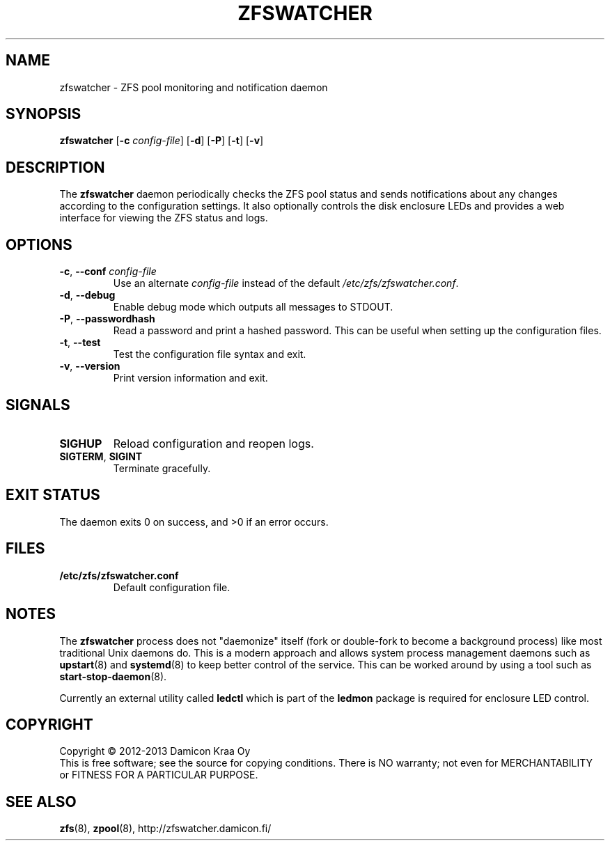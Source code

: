 .\"-
.\" zfswatcher.8
.\"
.\" Copyright © 2012-2013 Damicon Kraa Oy
.\"
.\" This file is part of zfswatcher.
.\"
.\" Zfswatcher is free software: you can redistribute it and/or modify
.\" it under the terms of the GNU General Public License as published by
.\" the Free Software Foundation, either version 3 of the License, or
.\" (at your option) any later version.
.\"
.\" Zfswatcher is distributed in the hope that it will be useful,
.\" but WITHOUT ANY WARRANTY; without even the implied warranty of
.\" MERCHANTABILITY or FITNESS FOR A PARTICULAR PURPOSE. See the
.\" GNU General Public License for more details.
.\"
.\" You should have received a copy of the GNU General Public License
.\" along with zfswatcher. If not, see <http://www.gnu.org/licenses/>.
.\"
.TH ZFSWATCHER 8 "2013-02-18" "version 0.03"
.SH NAME
zfswatcher \- ZFS pool monitoring and notification daemon
.SH SYNOPSIS
.B zfswatcher
.RB [\| \-c
.IR config-file \|]
.RB [\| \-d \|]
.RB [\| \-P \|]
.RB [\| \-t \|]
.RB [\| \-v \|]
.SH DESCRIPTION
The
.B zfswatcher
daemon periodically checks the ZFS pool status and sends notifications
about any changes according to the configuration settings. It also optionally
controls the disk enclosure LEDs and provides a web interface for viewing the
ZFS status and logs.
.SH OPTIONS
.TP
.BR \-c ", " \-\-conf " \fIconfig-file\fR"
Use an alternate
.I config-file
instead of the default
.IR /etc/zfs/zfswatcher.conf .
.TP
.BR \-d ", " \-\-debug
Enable debug mode which outputs all messages to STDOUT.
.TP
.BR \-P ", " \-\-passwordhash
Read a password and print a hashed password. This can be useful when
setting up the configuration files.
.TP
.BR \-t ", " \-\-test
Test the configuration file syntax and exit.
.TP
.BR \-v ", " \-\-version
Print version information and exit.
.SH SIGNALS
.TP
.B SIGHUP
Reload configuration and reopen logs.
.TP
.BR SIGTERM ", " SIGINT
Terminate gracefully.
.SH EXIT STATUS
The daemon exits 0 on success, and >0 if an error occurs.
.SH FILES
.TP
.B /etc/zfs/zfswatcher.conf
Default configuration file.
.SH NOTES
The
.B zfswatcher
process does not "daemonize" itself (fork or double-fork to become a
background process) like most traditional Unix daemons do. This is a
modern approach and allows system process management daemons such as
.BR upstart (8)
and
.BR systemd (8)
to keep better control of the service. This can be worked around by
using a tool such as 
.BR start-stop-daemon (8).
.PP
Currently an external utility called
.B ledctl
which is part of the
.B ledmon
package is required for enclosure LED control.
.SH COPYRIGHT
Copyright \(co 2012-2013 Damicon Kraa Oy
.br
This is free software; see the source for copying conditions. There is NO
warranty; not even for MERCHANTABILITY or FITNESS FOR A PARTICULAR PURPOSE.
.SH SEE ALSO
.BR zfs (8),
.BR zpool (8),
.ie !d pdfhref \
http://zfswatcher.damicon.fi/
.el \
.pdfhref W http://zfswatcher.damicon.fi/
.\" eof
